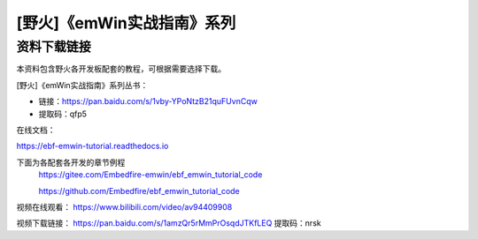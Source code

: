 

[野火]《emWin实战指南》系列
===========================

资料下载链接
------------

本资料包含野火各开发板配套的教程，可根据需要选择下载。

[野火]《emWin实战指南》系列丛书：

-  链接：https://pan.baidu.com/s/1vby-YPoNtzB21quFUvnCqw
-  提取码：qfp5

在线文档：

https://ebf-emwin-tutorial.readthedocs.io


下面为各配套各开发的章节例程
  https://gitee.com/Embedfire-emwin/ebf_emwin_tutorial_code  
 
  https://github.com/Embedfire/ebf_emwin_tutorial_code




视频在线观看：
https://www.bilibili.com/video/av94409908
 
 
视频下载链接：
https://pan.baidu.com/s/1amzQr5rMmPrOsqdJTKfLEQ 
提取码：nrsk 
 
 
